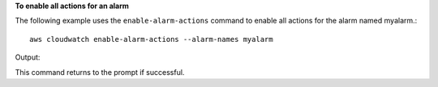**To enable all actions for an alarm**

The following example uses the ``enable-alarm-actions`` command to enable all actions for the alarm named myalarm.::

  aws cloudwatch enable-alarm-actions --alarm-names myalarm

Output::

This command returns to the prompt if successful.
